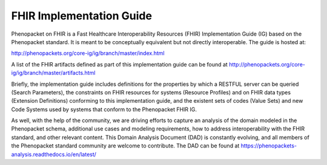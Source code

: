.. _rstfhir:

#########################
FHIR Implementation Guide
#########################

Phenopacket on FHIR is a Fast Healthcare Interoperability Resources (FHIR) Implementation Guide (IG) based on the Phenopacket standard. It is meant to be conceptually equivalent but not directly interoperable. The guide is hosted at:

http://phenopackets.org/core-ig/ig/branch/master/index.html

A list of the FHIR artifacts defined as part of this implementation guide can be found at http://phenopackets.org/core-ig/ig/branch/master/artifacts.html

Briefly, the implementation guide includes definitions for the properties by which a RESTFUL server can be queried (Search Parameters), the constraints on FHIR resources for systems (Resource Profiles) and on FHIR data types (Extension Definitions) conforming to this implementation guide, and the existent sets of codes (Value Sets) and new Code Systems used by systems that conform to the Phenopacket FHIR IG.

As well, with the help of the community, we are driving efforts to capture an analysis of the domain modeled in the Phenopacket schema, additional use cases and modeling requirements, how to address interoperability with the FHIR standard, and other relevant content. This Domain Analysis Document (DAD) is constantly evolving, and all members of the Phenopacket standard community are welcome to contribute. The DAD can be found at https://phenopackets-analysis.readthedocs.io/en/latest/
